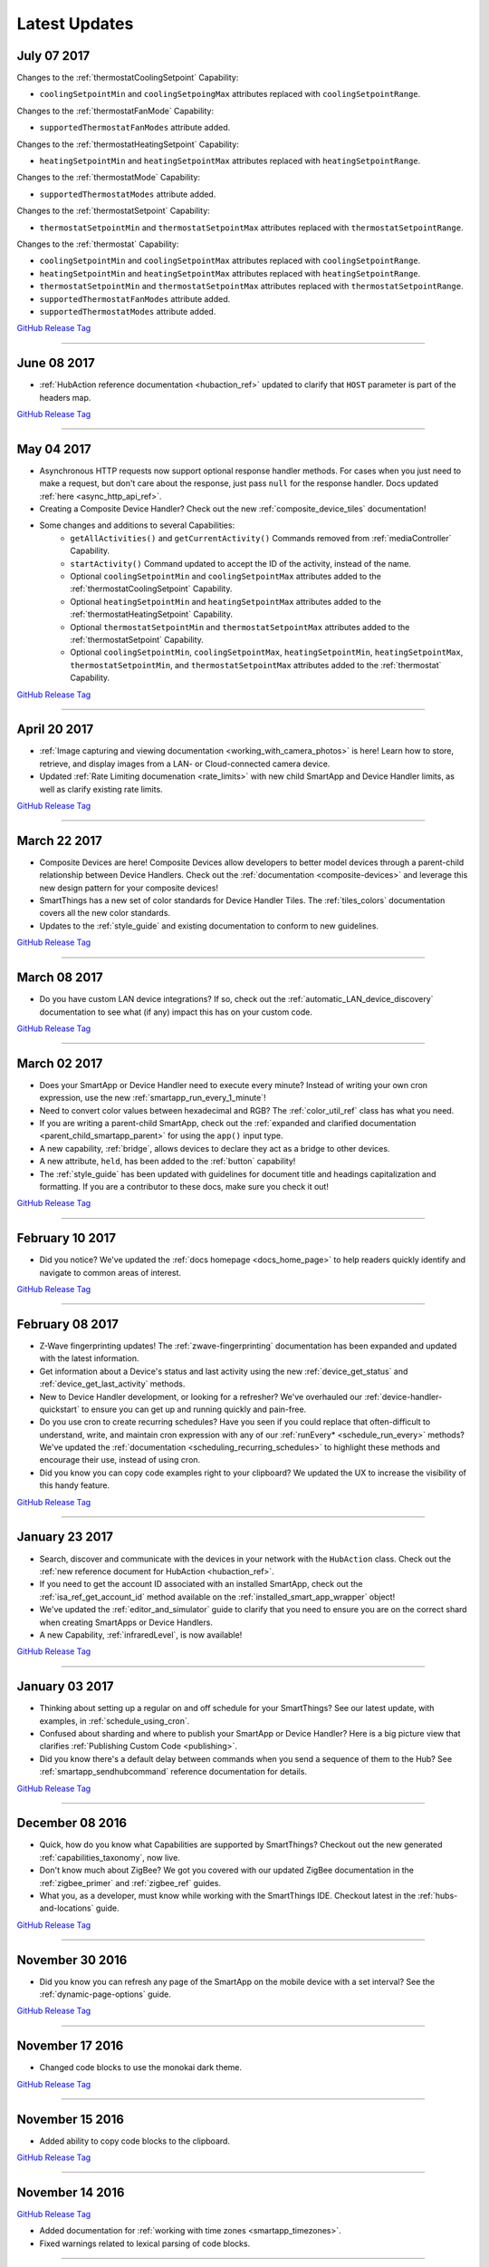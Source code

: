 .. _latest-updates:

==============
Latest Updates
==============

July 07 2017
------------

Changes to the :ref:`thermostatCoolingSetpoint` Capability:

- ``coolingSetpointMin`` and ``coolingSetpoingMax`` attributes replaced with ``coolingSetpointRange``.

Changes to the :ref:`thermostatFanMode` Capability:

- ``supportedThermostatFanModes`` attribute added.

Changes to the :ref:`thermostatHeatingSetpoint` Capability:

- ``heatingSetpointMin`` and ``heatingSetpointMax`` attributes replaced with ``heatingSetpointRange``.

Changes to the :ref:`thermostatMode` Capability:

- ``supportedThermostatModes`` attribute added.

Changes to the :ref:`thermostatSetpoint` Capability:

- ``thermostatSetpointMin`` and ``thermostatSetpointMax`` attributes replaced with ``thermostatSetpointRange``.

Changes to the :ref:`thermostat` Capability:

- ``coolingSetpointMin`` and ``coolingSetpointMax`` attributes replaced with ``coolingSetpointRange``.
- ``heatingSetpointMin`` and ``heatingSetpointMax`` attributes replaced with ``heatingSetpointRange``.
- ``thermostatSetpointMin`` and ``thermostatSetpointMax`` attributes replaced with ``thermostatSetpointRange``.
- ``supportedThermostatFanModes`` attribute added.
- ``supportedThermostatModes`` attribute added.

`GitHub Release Tag <https://github.com/SmartThingsCommunity/Documentation/releases/tag/07-July-2017>`__

----

June 08 2017
------------

- :ref:`HubAction reference documentation <hubaction_ref>` updated to clarify that ``HOST`` parameter is part of the headers map.

`GitHub Release Tag <https://github.com/SmartThingsCommunity/Documentation/releases/tag/08-June-2017>`__

----

May 04 2017
-----------

- Asynchronous HTTP requests now support optional response handler methods. For cases when you just need to make a request, but don't care about the response, just pass ``null`` for the response handler. Docs updated :ref:`here <async_http_api_ref>`.
- Creating a Composite Device Handler? Check out the new :ref:`composite_device_tiles` documentation!
- Some changes and additions to several Capabilities:
    - ``getAllActivities()`` and ``getCurrentActivity()`` Commands removed from :ref:`mediaController` Capability.
    - ``startActivity()`` Command updated to accept the ID of the activity, instead of the name.
    - Optional ``coolingSetpointMin`` and ``coolingSetpointMax`` attributes added to the :ref:`thermostatCoolingSetpoint` Capability.
    - Optional ``heatingSetpointMin`` and ``heatingSetpointMax`` attributes added to the :ref:`thermostatHeatingSetpoint` Capability.
    - Optional ``thermostatSetpointMin`` and ``thermostatSetpointMax`` attributes added to the :ref:`thermostatSetpoint` Capability.
    - Optional ``coolingSetpointMin``, ``coolingSetpointMax``, ``heatingSetpointMin``, ``heatingSetpointMax``, ``thermostatSetpointMin``, and ``thermostatSetpointMax`` attributes added to the :ref:`thermostat` Capability.

`GitHub Release Tag <https://github.com/SmartThingsCommunity/Documentation/releases/tag/04-May-2017>`__

----

April 20 2017
-------------

- :ref:`Image capturing and viewing documentation <working_with_camera_photos>` is here! Learn how to store, retrieve, and display images from a LAN- or Cloud-connected camera device.
- Updated :ref:`Rate Limiting documenation <rate_limits>` with new child SmartApp and Device Handler limits, as well as clarify existing rate limits.

`GitHub Release Tag <https://github.com/SmartThingsCommunity/Documentation/releases/tag/20-April-2017>`__

----

March 22 2017
-------------

- Composite Devices are here! Composite Devices allow developers to better model devices through a parent-child relationship between Device Handlers. Check out the :ref:`documentation <composite-devices>` and leverage this new design pattern for your composite devices!
- SmartThings has a new set of color standards for Device Handler Tiles. The :ref:`tiles_colors` documentation covers all the new color standards.
- Updates to the :ref:`style_guide` and existing documentation to conform to new guidelines.

`GitHub Release Tag <https://github.com/SmartThingsCommunity/Documentation/releases/tag/22-March-2017>`__

----

March 08 2017
-------------

- Do you have custom LAN device integrations? If so, check out the :ref:`automatic_LAN_device_discovery` documentation to see what (if any) impact this has on your custom code.

`GitHub Release Tag <https://github.com/SmartThingsCommunity/Documentation/releases/tag/08-March-2017>`__

----

March 02 2017
-------------

- Does your SmartApp or Device Handler need to execute every minute? Instead of writing your own cron expression, use the new :ref:`smartapp_run_every_1_minute`!
- Need to convert color values between hexadecimal and RGB? The :ref:`color_util_ref` class has what you need.
- If you are writing a parent-child SmartApp, check out the :ref:`expanded and clarified documentation <parent_child_smartapp_parent>` for using the ``app()`` input type.
- A new capability, :ref:`bridge`, allows devices to declare they act as a bridge to other devices.
- A new attribute, ``held``, has been added to the :ref:`button` capability!
- The :ref:`style_guide` has been updated with guidelines for document title and headings capitalization and formatting. If you are a contributor to these docs, make sure you check it out!

`GitHub Release Tag <https://github.com/SmartThingsCommunity/Documentation/releases/tag/02-March-2017>`__

----

February 10 2017
----------------

- Did you notice? We've updated the :ref:`docs homepage <docs_home_page>` to help readers quickly identify and navigate to common areas of interest.

`GitHub Release Tag <https://github.com/SmartThingsCommunity/Documentation/releases/tag/10-February-2017>`__

----

February 08 2017
----------------

- Z-Wave fingerprinting updates! The :ref:`zwave-fingerprinting` documentation has been expanded and updated with the latest information.
- Get information about a Device's status and last activity using the new :ref:`device_get_status` and :ref:`device_get_last_activity` methods.
- New to Device Handler development, or looking for a refresher? We've overhauled our :ref:`device-handler-quickstart` to ensure you can get up and running quickly and pain-free.
- Do you use cron to create recurring schedules? Have you seen if you could replace that often-difficult to understand, write, and maintain cron expression with any of our :ref:`runEvery* <schedule_run_every>` methods? We've updated the :ref:`documentation <scheduling_recurring_schedules>` to highlight these methods and encourage their use, instead of using cron.
- Did you know you can copy code examples right to your clipboard? We updated the UX to increase the visibility of this handy feature.

`GitHub Release Tag <https://github.com/SmartThingsCommunity/Documentation/releases/tag/08-February-2017>`__

----

January 23 2017
---------------

- Search, discover and communicate with the devices in your network with the ``HubAction`` class. Check out the :ref:`new reference document for HubAction <hubaction_ref>`.
- If you need to get the account ID associated with an installed SmartApp, check out the :ref:`isa_ref_get_account_id` method available on the :ref:`installed_smart_app_wrapper` object!
- We've updated the :ref:`editor_and_simulator` guide to clarify that you need to ensure you are on the correct shard when creating SmartApps or Device Handlers.
- A new Capability, :ref:`infraredLevel`, is now available!

`GitHub Release Tag <https://github.com/SmartThingsCommunity/Documentation/releases/tag/23-January-2017>`__

----

January 03 2017
---------------

- Thinking about setting up a regular on and off schedule for your SmartThings? See our latest update, with examples, in :ref:`schedule_using_cron`.
- Confused about sharding and where to publish your SmartApp or Device Handler? Here is a big picture view that clarifies :ref:`Publishing Custom Code <publishing>`.
- Did you know there's a default delay between commands when you send a sequence of them to the Hub? See :ref:`smartapp_sendhubcommand` reference documentation for details.

`GitHub Release Tag <https://github.com/SmartThingsCommunity/Documentation/releases/tag/03-January-2017>`__

----

December 08 2016
----------------

- Quick, how do you know what Capabilities are supported by SmartThings? Checkout out the new generated :ref:`capabilities_taxonomy`, now live.
- Don't know much about ZigBee? We got you covered with our updated ZigBee documentation in the :ref:`zigbee_primer` and :ref:`zigbee_ref` guides.
- What you, as a developer, must know while working with the SmartThings IDE. Checkout latest in the :ref:`hubs-and-locations` guide.

`GitHub Release Tag <https://github.com/SmartThingsCommunity/Documentation/releases/tag/08-December-2016>`__

----

November 30 2016
----------------

- Did you know you can refresh any page of the SmartApp on the mobile device with a set interval? See the :ref:`dynamic-page-options` guide.

`GitHub Release Tag <https://github.com/SmartThingsCommunity/Documentation/releases/tag/30-November-2016>`__

----

November 17 2016
----------------

- Changed code blocks to use the monokai dark theme.

`GitHub Release Tag <https://github.com/SmartThingsCommunity/Documentation/releases/tag/17-November-2016>`__

----

November 15 2016
----------------

- Added ability to copy code blocks to the clipboard.

`GitHub Release Tag <https://github.com/SmartThingsCommunity/Documentation/releases/tag/15-November-2016>`__

----

November 14 2016
----------------

`GitHub Release Tag <https://github.com/SmartThingsCommunity/Documentation/releases/tag/14-November-2016_2>`__

- Added documentation for :ref:`working with time zones <smartapp_timezones>`.
- Fixed warnings related to lexical parsing of code blocks.

----

November 10 2016
----------------

`GitHub Release Tag <https://github.com/SmartThingsCommunity/Documentation/releases/tag/10-November-2016>`__

- Documented new :ref:`device_ref_model_name` and :ref:`device_ref_manufacturer_name`.
- Styling and organiational changes to the left-hand navigation.
- Internal build error fixes.

----

November 03 2016
----------------

`GitHub Release Tag <https://github.com/SmartThingsCommunity/Documentation/releases/tag/03-November-2016>`__

- Revised timeTodayAfter() method description in the :ref:`smartapp_ref` Guide
- Added :ref:`smartapp-time-methods` guide to the SmartApp Developers Guide
- Fixed up scheduling reference docs in :ref:`device_handler_ref`, and :ref:`smartapp_ref` Guides
- Clarify getting latest device state in :ref:`device_ref`, and :ref:`smartapp_working_with_devices`
- Corrected timeZone() method description in the :ref:`smartapp_ref` Guide

----

October 26 2016
---------------

`GitHub Release Tag <https://github.com/SmartThingsCommunity/Documentation/releases/tag/26-October-2016>`__

- Documentation for :ref:`smartapp_nextoccurrence`.
- Documentation for :ref:`smartapp_get_all_child_apps`, :ref:`smartapp_find_all_child_apps_by_name`, :ref:`smartapp_find_all_child_apps_by_namespace_and_name`, :ref:`smartapp_find_child_app_by_namespace_and_name`, and :ref:`smartapp_get_all_child_apps`.
- Updated documentation for :ref:`smartapp_get_child_apps` to reflect that only "complete" child app installations will be returned.
- Changed reference API docs to use getter forms instead of property access.
- New attribute values added for the :ref:`lock` capability.
- Typo fixes and other copy edits.

----

October 17 2016
---------------

`GitHub Release Tag <https://github.com/SmartThingsCommunity/Documentation/releases/tag/17-October-2016>`__

- Documentation for :ref:`beta asynchronous HTTP APIs <async_http_guide>`
- Typo fixes and other copy edits

----


October 13 2016
---------------

`GitHub Release Tag <https://github.com/SmartThingsCommunity/Documentation/releases/tag/13-October-2016>`__

- Moved rate limiting documentation into its own :doc:`guide <ratelimits/index>`
- Typo fixes and other copy edits

----

October 11 2016
---------------

`GitHub Release Tag <https://github.com/SmartThingsCommunity/Documentation/releases/tag/11-October-2016>`__

- Documented :ref:`sms_rate_limits`
- Fixed typos

----


October 06 2016
---------------

`GitHub Release Tag <https://github.com/SmartThingsCommunity/Documentation/releases/tag/06-October-2016>`__

- Added instructions for creating a simple code example when :ref:`creating a developer support ticket <developer_support_form>`.
- Added :ref:`documentation <custom_remove_button>` for specifying a custom Remove button for preferences.

----

October 05 2016
---------------

`GitHub Release Tag <https://github.com/SmartThingsCommunity/Documentation/releases/tag/05-October-2016>`__

- Added documentation for :ref:`passing data to schedule handler methods <scheduling_passing_data>`.
- Added :ref:`best practices <review_guidelines_parent_child>` for parent-child relationships.
- Updated the repository's README with pull request guidelines.
- Added scheduling APIs to the :ref:`device_handler_ref` reference documentation (including all ``runEvery*`` APIs, which are now supported in Device Handlers).
- Fixed broken cron tutorial link the :ref:`smartapp-scheduling` guide.
- Added note to the :ref:`first SmartApp tutorial <first-smartapp-tutorial>` and :ref:`editor_and_simulator` that the Simulator is inconsistent with the mobile application.

----

September 23 2016
-----------------

`GitHub Release Tag <https://github.com/SmartThingsCommunity/Documentation/releases/tag/23-September-2016>`__

- Added link to the Z-Wave public spec on the following Z-Wave pages: :ref:`Building Z-Wave Device Handlers <zwave-device-handlers>` and :ref:`Z-Wave Primer <zwave-primer>`
- Updated the :ref:`Color Control <colorControl>` capability to correctly reflect the capability definition.
- Updated Jinja template to add some more features for the ongoing generated capability documentation project.
- Fixed minor grammatical errors.

----

September 14 2016
-----------------

`GitHub Release Tag <https://github.com/SmartThingsCommunity/Documentation/releases/tag/14-September-2016>`__

- Update to the :ref:`State and Atomic State documentation <storing-data>` to reorganize, clarify, and expand content.

----

September 09 2016
-----------------

`GitHub Release Tag <https://github.com/SmartThingsCommunity/Documentation/releases/tag/09-September-2016>`__

- Removed Occupancy capability
- Fixed :ref:`smartapp_unschedule` docs to clarify that a specific handler method name can be passed to ``unschedule()``.

September 02 2016 (3)
---------------------

`GitHub Release Tag <https://github.com/SmartThingsCommunity/Documentation/releases/tag/02-September-2016-03>`__

- Fixing RTD build

----

September 02 2016 (2)
---------------------

`GitHub Release Tag <https://github.com/SmartThingsCommunity/Documentation/releases/tag/02-September-2016-02>`__

- Fixing RTD build

----

September 02 2016
-----------------

`GitHub Release Tag <https://github.com/SmartThingsCommunity/Documentation/releases/tag/02-September-2016>`__

- Typos and spelling fixes
- Added more around the generated capabilities documentation framework
- Added :ref:`web_services_smartapps_troubleshooting` document to the SmartApp Web Services guide
- Fixed :ref:`colorControl` example code in the capabilities reference

----

August 17 2016
--------------

`GitHub Release Tag <https://github.com/SmartThingsCommunity/Documentation/releases/tag/17-August-2016>`__

- Fix :ref:`documentation <smartapp_subscribe_to_command>` for ``subscribeToCommand()`` (only takes a Device argument, not a list of Devices)
- Typos and spelling fixes

----

August 16 2016
--------------

`GitHub Release Tag <https://github.com/SmartThingsCommunity/Documentation/releases/tag/16-August-2016>`__

- :ref:`Documentation <logging_exceptions>` for the ability to pass a ``Throwable`` to logging methods to get more logging details about the exception shown in the logs.

----

August 15 2016
--------------

`GitHub Release Tag <https://github.com/SmartThingsCommunity/Documentation/releases/tag/15-August-2016>`__

- Make edits to Makefile as a first step in getting generated capabilities documentation integrated into the documentation build.

----

August 04 2016
--------------

`GitHub Release Tag <https://github.com/SmartThingsCommunity/Documentation/releases/tag/04-August-2016>`__

- Added :ref:`zigbee_parse_zone_status` documentation
- Added documentation for :ref:`zigbee_additional_zigbee_classes`
- Clarified :ref:`smartapp_find_child_app_by_name` API documentation
- Added :doc:`documentation <device-type-developers-guide/other-available-apis>` to Device Handler Guide for other useful APIs available to Device Handlers, including Scheduling, HTTP Requests, and State.
- Fixed documentation for :ref:`Event.dateValue <event_date_value>` to indicate that it returns ``null`` if date cannot be parsed
- Various fixes for reStructuredText formatting and legal syntax warnings
- Moved this documentation change log to top of navigation

----

July 28 2016
------------

`GitHub Release Tag <https://github.com/SmartThingsCommunity/Documentation/releases/tag/28-July-2016>`__

- Document the new :ref:`hideWhenEmpty <prefs_hide_when_empty>` preferences option.

----

July 25 2016
------------

`GitHub Release Tag <https://github.com/SmartThingsCommunity/Documentation/releases/tag/25-July-2016>`__

- Add a strong warning to the :ref:`State documentation <storing-data>` to emphasize the importance of never mixing ``atomicState`` and ``state`` in the same SmartApp.

----

July 21 2016
------------

`GitHub Release Tag <https://github.com/SmartThingsCommunity/Documentation/releases/tag/21-July-2016>`__

- :ref:`Documented <webservices_smartapp_enable_oauth>` the new redirect URI field on OAuth SmartApps

----

July 07 2016
------------

`GitHub Release Tag <https://github.com/SmartThingsCommunity/Documentation/releases/tag/07-July-2016>`__

- Added documentation for working with collections in :ref:`State <state_collections>` and :ref:`Atomic State <atomic_state_collections>`.
- Added documentation for :doc:`ref-docs/app-state-ref`
- Added documentation for :doc:`ref-docs/installed-smart-app-wrapper-ref`
- Added :ref:`clarification <run_api_smartapp_simulator>` that the callable URL for Web Services SmartApps will vary by installed location
- Updated developer call schedule

----

June 23 2016
------------

`GitHub Release Tag <https://github.com/SmartThingsCommunity/Documentation/releases/tag/23-June-2016>`__

- Splitting the Music Player `capability <http://docs.smartthings.com/en/latest/capabilities-reference.html>`_ into three capabilities
    - Audio Notification
    - Music Player
    - Tracking Music Player

----

June 17 2016
------------

`GitHub Release Tag <https://github.com/SmartThingsCommunity/Documentation/releases/tag/17-June-2016>`__

- Adding `WOL (Wake On Lan) documentation <http://docs.smartthings.com/en/latest/cloud-and-lan-connected-device-types-developers-guide/building-lan-connected-device-types/building-the-device-type.html#wake-on-lan-wol>`_

----

June 13 2016
------------

`GitHub Release Tag <https://github.com/SmartThingsCommunity/Documentation/releases/tag/13-June-2016>`__

- Adding :doc:`Code Review Guidelines and Best Practices <code-review-guidelines>` for SmartApps and Device Handlers.

----

June 9 2016
-----------

`GitHub Release Tag <https://github.com/SmartThingsCommunity/Documentation/releases/tag/09-June-2016>`__

- Fix spelling of "capability" in :ref:`attribute_ref` docs
- Fix capitalization of "localIP" in :ref:`hub_ref` docs
- Document the :ref:`developer_support_form` form
- Document :doc:`Device Handler Preferences <device-type-developers-guide/device-preferences>`
- Document :ref:`device-specific preference inputs <device_specific_inputs>`
- Clarify :doc:`tools-and-ide/github-integration` only available in the US

----

May 27 2016
-----------

- Add ``additionalParams`` argument for ZigBee library. :doc:`Docs <ref-docs/zigbee-ref>` | `GitHub PR <https://github.com/SmartThingsCommunity/Documentation/pull/315>`__

----

May 23 2016
-----------

- Updated and expanded Device Handler tiles docs. :doc:`Docs <device-type-developers-guide/tiles-metadata>`  | `GitHub PR <https://github.com/SmartThingsCommunity/Documentation/pull/314>`__.
